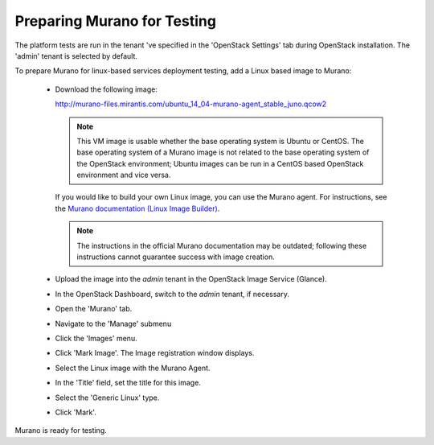 
.. _murano-test-prepare:

Preparing Murano for Testing
----------------------------

The platform tests are run in the tenant 've specified in
the 'OpenStack Settings' tab during OpenStack installation.
The 'admin' tenant is selected by default.

To prepare Murano for linux-based services deployment testing,
add a Linux based image to Murano:

   * Download the following image:

     http://murano-files.mirantis.com/ubuntu_14_04-murano-agent_stable_juno.qcow2

     .. note:: This VM image is usable whether the base operating system
               is Ubuntu or CentOS.
               The base operating system of a Murano image
               is not related to the base operating system of the OpenStack environment;
               Ubuntu images can be run in a CentOS based OpenStack environment
               and vice versa.

     If you would like to build your own Linux image,
     you can use the Murano agent.
     For instructions, see the `Murano documentation (Linux Image Builder)
     <http://murano-api.readthedocs.org/en/latest/image_builders/index.html>`_.

     .. note::  The instructions in the official Murano documentation
                may be outdated;
                following these instructions cannot guarantee success
                with image creation.


   * Upload the image into the `admin` tenant
     in the OpenStack Image Service (Glance).

   * In the OpenStack Dashboard, switch to the `admin` tenant, if necessary.

   * Open the 'Murano' tab.

   * Navigate to the 'Manage' submenu

   * Click the 'Images' menu.

   * Click 'Mark Image'. The Image registration window displays.

   * Select the Linux image with the Murano Agent.

   * In the 'Title' field, set the title for this image.

   * Select the 'Generic Linux' type.

   * Click 'Mark'.

Murano is ready for testing.

